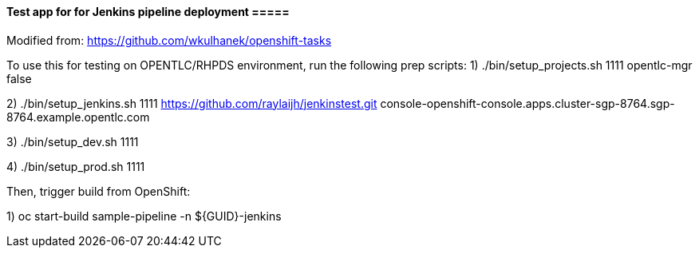 ==== Test app for for Jenkins pipeline deployment =====

Modified from: https://github.com/wkulhanek/openshift-tasks

To use this for testing on OPENTLC/RHPDS environment, run the following prep scripts:
1) ./bin/setup_projects.sh 1111 opentlc-mgr false

2) ./bin/setup_jenkins.sh 1111 https://github.com/raylaijh/jenkinstest.git console-openshift-console.apps.cluster-sgp-8764.sgp-8764.example.opentlc.com

3) ./bin/setup_dev.sh 1111

4) ./bin/setup_prod.sh 1111

Then, trigger build from OpenShift:

1) oc start-build sample-pipeline -n ${GUID}-jenkins



